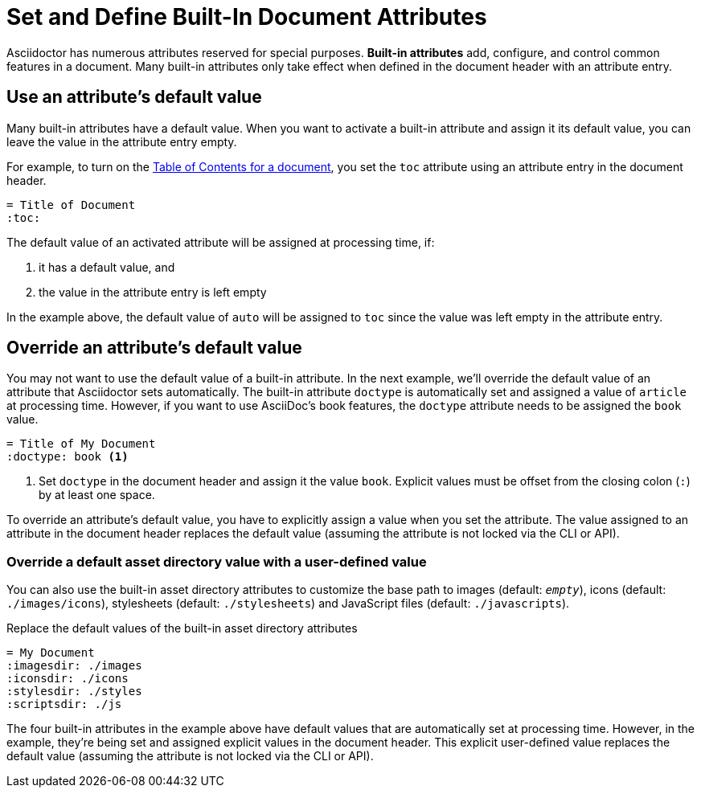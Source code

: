= Set and Define Built-In Document Attributes
// [#set-built-in]

Asciidoctor has numerous attributes reserved for special purposes.
*Built-in attributes* add, configure, and control common features in a document.
Many built-in attributes only take effect when defined in the document header with an attribute entry.

== Use an attribute's default value

Many built-in attributes have a default value.
When you want to activate a built-in attribute and assign it its default value, you can leave the value in the attribute entry empty.

For example, to turn on the xref:toc:toc.adoc[Table of Contents for a document], you set the `toc` attribute using an attribute entry in the document header.

[source]
----
= Title of Document
:toc:
----

The default value of an activated attribute will be assigned at processing time, if:

. it has a default value, and
. the value in the attribute entry is left empty

In the example above, the default value of `auto` will be assigned to `toc` since the value was left empty in the attribute entry.

== Override an attribute's default value

You may not want to use the default value of a built-in attribute.
In the next example, we'll override the default value of an attribute that Asciidoctor sets automatically.
The built-in attribute `doctype` is automatically set and assigned a value of `article` at processing time.
However, if you want to use AsciiDoc's book features, the `doctype` attribute needs to be assigned the `book` value.

[source]
----
= Title of My Document
:doctype: book <1>
----
<1> Set `doctype` in the document header and assign it the value `book`.
Explicit values must be offset from the closing colon (`:`) by at least one space.

To override an attribute's default value, you have to explicitly assign a value when you set the attribute.
The value assigned to an attribute in the document header replaces the default value (assuming the attribute is not locked via the CLI or API).

//Change to override a default value with a user-defined value
=== Override a default asset directory value with a user-defined value

You can also use the built-in asset directory attributes to customize the base path to images (default: `_empty_`), icons (default: `./images/icons`), stylesheets (default: `./stylesheets`) and JavaScript files (default: `./javascripts`).

.Replace the default values of the built-in asset directory attributes
[source]
----
= My Document
:imagesdir: ./images
:iconsdir: ./icons
:stylesdir: ./styles
:scriptsdir: ./js
----

The four built-in attributes in the example above have default values that are automatically set at processing time.
However, in the example, they're being set and assigned explicit values in the document header.
This explicit user-defined value replaces the default value (assuming the attribute is not locked via the CLI or API).

////
Many built-in attributes have a built-in value that is designated as the default value.
This default value is assigned when the attribute is set and its value is left empty.
For example, the xref:sections:id.adoc#separator[ID word separator attribute] can accept <<user-values,user-defined values>> and it has one default value.
If you set `idseparator` and leave the value empty, the default value will be assigned automatically when the document is processed.

[source]
----
:idseparator: // <1>
----
<1> The words in automatically generated IDs will be separated with an underscore (`_`), the attribute's default value, because the value is empty.

To override the default value of an attribute, you have to explicitly assign a new value when you set the attribute.

[source]
----
:idseparator: - // <1>
----
<1> The words in automatically generated IDs will be separated with a hyphen (`-`).
The value must be offset from the attribute's name by a space.
////

